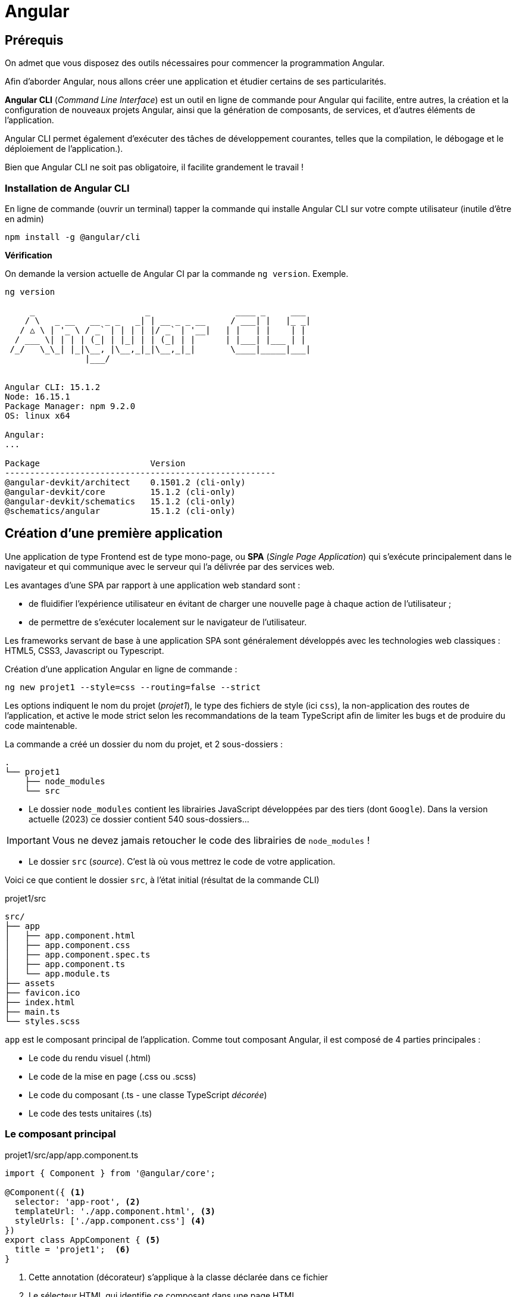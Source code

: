 = Angular

==  Prérequis

On admet que vous disposez des outils nécessaires pour commencer la programmation Angular.

Afin d'aborder Angular, nous allons créer une application et étudier certains de ses particularités.

**Angular CLI** (_Command Line Interface_) est un outil en ligne de commande pour Angular qui facilite, entre autres, la création et la configuration de nouveaux projets Angular, ainsi que la génération de composants, de services, et d'autres éléments de l'application.

Angular CLI permet également d'exécuter des tâches de développement courantes, telles que la compilation, le débogage et le déploiement de l'application.).

Bien que Angular CLI ne soit pas obligatoire, il facilite grandement le travail !

=== Installation de Angular CLI

En ligne de commande (ouvrir un terminal) tapper la commande qui installe Angular CLI sur votre compte utilisateur (inutile d'être en admin)

[source, bash]
----
npm install -g @angular/cli
----

*Vérification*

On demande la version actuelle de Angular CI par la commande `ng version`. Exemple.

[source, bash]
----
ng version

     _                      _                 ____ _     ___
    / \   _ __   __ _ _   _| | __ _ _ __     / ___| |   |_ _|
   / △ \ | '_ \ / _` | | | | |/ _` | '__|   | |   | |    | |
  / ___ \| | | | (_| | |_| | | (_| | |      | |___| |___ | |
 /_/   \_\_| |_|\__, |\__,_|_|\__,_|_|       \____|_____|___|
                |___/


Angular CLI: 15.1.2
Node: 16.15.1
Package Manager: npm 9.2.0
OS: linux x64

Angular:
...

Package                      Version
------------------------------------------------------
@angular-devkit/architect    0.1501.2 (cli-only)
@angular-devkit/core         15.1.2 (cli-only)
@angular-devkit/schematics   15.1.2 (cli-only)
@schematics/angular          15.1.2 (cli-only)


----

== Création d’une première application

Une application de type Frontend est de type mono-page, ou *SPA* (_Single Page Application_) qui s'exécute principalement dans le navigateur et qui communique avec le serveur qui l'a délivrée par des services web.

Les avantages d’une SPA par rapport à une application web standard sont :

* de fluidifier l’expérience utilisateur en évitant de charger une nouvelle page à chaque action de l’utilisateur ;
* de permettre de s’exécuter localement sur le navigateur de l’utilisateur.

Les frameworks servant de base à une application SPA sont généralement développés avec les technologies web classiques : HTML5, CSS3, Javascript ou Typescript.

Création d'une application Angular en ligne de commande :

[source, bash]
----
ng new projet1 --style=css --routing=false --strict
----

Les options indiquent le nom du projet (_projet1_), le type des fichiers de style (ici `css`), la non-application des routes de l’application, et active le mode strict selon les recommandations de la team TypeScript afin de limiter les bugs et de produire du code maintenable.

La commande a créé un dossier du nom du projet, et 2 sous-dossiers :

[source, bash]
----
.
└── projet1
    ├── node_modules
    └── src
----

* Le dossier `node_modules` contient les librairies JavaScript développées par des tiers (dont `Google`). Dans la version actuelle (2023) ce dossier contient 540 sous-dossiers...

IMPORTANT: Vous ne devez jamais retoucher le code des librairies de `node_modules` !

* Le dossier `src` (_source_). C'est là où vous mettrez le code de votre application.

Voici ce que contient le dossier `src`, à l'état initial (résultat de la commande CLI)

.projet1/src
[source, bash]
----
src/
├── app
│   ├── app.component.html
│   ├── app.component.css
│   ├── app.component.spec.ts
│   ├── app.component.ts
│   └── app.module.ts
├── assets
├── favicon.ico
├── index.html
├── main.ts
└── styles.scss
----

`app` est le composant principal de l'application. Comme tout composant Angular, il est composé de 4 parties principales :

* Le code du rendu visuel (.html)
* Le code de la mise en page (.css ou .scss)
* Le code du composant (.ts - une classe TypeScript _décorée_)
* Le code des tests unitaires (.ts)

=== Le composant principal

.projet1/src/app/app.component.ts
[source, typescript]
----
import { Component } from '@angular/core';

@Component({ <1>
  selector: 'app-root', <2>
  templateUrl: './app.component.html', <3>
  styleUrls: ['./app.component.css'] <4>
})
export class AppComponent { <5>
  title = 'projet1';  <6>
}
----
<1> Cette annotation (décorateur) s'applique à la classe déclarée dans ce fichier
<2> Le sélecteur HTML qui identifie ce composant dans une page HTML
<3> Le code HTML de la vue de ce composant
<4> Le code CSS associé
<5> Déclaration de la classe du composant (observez la convention de nommage)
<6> La propriété `title` est définie ici.


=== Le module du composant principal

`app.module.ts` est un fichier qui déclare les dépendances et les relations entre les différents éléments de l'application pour un composant donné, il permet de structurer et organiser l'application pour une meilleure lisibilité et maintenabilité.

.projet1/src/app/app.module.ts
[source, typescript]
----
import { NgModule } from '@angular/core';
import { BrowserModule } from '@angular/platform-browser';

import { AppComponent } from './app.component';

@NgModule({
  declarations: [
    AppComponent
  ],
  imports: [
    BrowserModule
  ],
  providers: [],
  bootstrap: [AppComponent]
})
export class AppModule { }
----

Les *imports* : Permettre d'importer les modules nécessaires pour ce module. Ici, on importe `NgModule` de @angular/core et `BrowserModule` de @angular/platform-browser. Ces modules sont nécessaires pour exécuter l'application dans un navigateur.

Dans @NgModule:

Les *déclarations* : Définir les composants (entre autres) qui appartiennent à ce module. Ici, on déclare `AppComponent` importé précédemment.

Les *imports* : Les imports définissent les modules qui sont utilisés par ce module. Ici, on importe `BrowserModule` pour permettre l'exécution de l'application dans un navigateur.

Les *fournisseurs* (_providers_): Les fournisseurs définissent les *services qui sont utilisés* par ce module. Ici, il n'y a pas de fournisseurs définis.

Le *bootstrap* : Le bootstrap définit le composant qui sera utilisé comme *point d'entrée pour l'application*. Ici, on utilise `AppComponent` comme point d'entrée.

à la fin L'*export* permet d'exporter le module pour qu'il puisse être utilisé par d'autres parties de l'application.

_Ceci est un exemple d'un module de base, vous pourriez avoir besoin d'ajouter des déclarations, des imports, des fournisseurs ou des configurations supplémentaires selon les besoins de votre application._


=== Construction de l'application

La commande *`ng build`* est une commande d'Angular CLI qui permet de compiler et de construire l'application pour la production. Elle utilise la configuration de l'application définie dans le fichier `angular.json` pour compiler les sources TypeScript en JavaScript, optimiser les images et les fichiers de style, et générer les fichiers de sortie dans un format optimisé pour la production tels que les fichiers HTML, CSS et JavaScript minifiés. Le résultat est placé généralement dans un dossier appelé "*dist*" ou "*build*" et contient tous les fichiers nécessaires pour l'exécution de l'application par un navigateur.

=== Lancer l'application

Nous aurons besoin d'un serveur HTTP pour rendre disponible l'application à des navigateurs web. Angular CLI dispose d'une commande bien pratique, nommée `serve`.

La commande `ng serve` compile (comme le `build`) le projet et lance un serveur HTTP qui se charge de servir l'application aux requestes des navigateurs web.  Il permet également de surveiller les modifications des fichiers et de relancer automatiquement le serveur lorsque des modifications sont détectées.

.lancement
[source, bash]
----
ng serve
----

.Exemple
image::premier-lancement.png[first]


== Travaux pratiques

====
[start=1]

. Faire en sorte que l'application ne présente que le message `Hello World` lorsqu'elle est lancée, à l'image de la capture écran ci-dessous, c'est à dire en conservant l'image SVG de la fusée.

.Exemple
image::page-hello-world.png[hello world]
====

====
[start=2]

. Faire en sorte que le texte de l'onglet du navigateur soit *Hello World* et non pas _Projet1_
====
